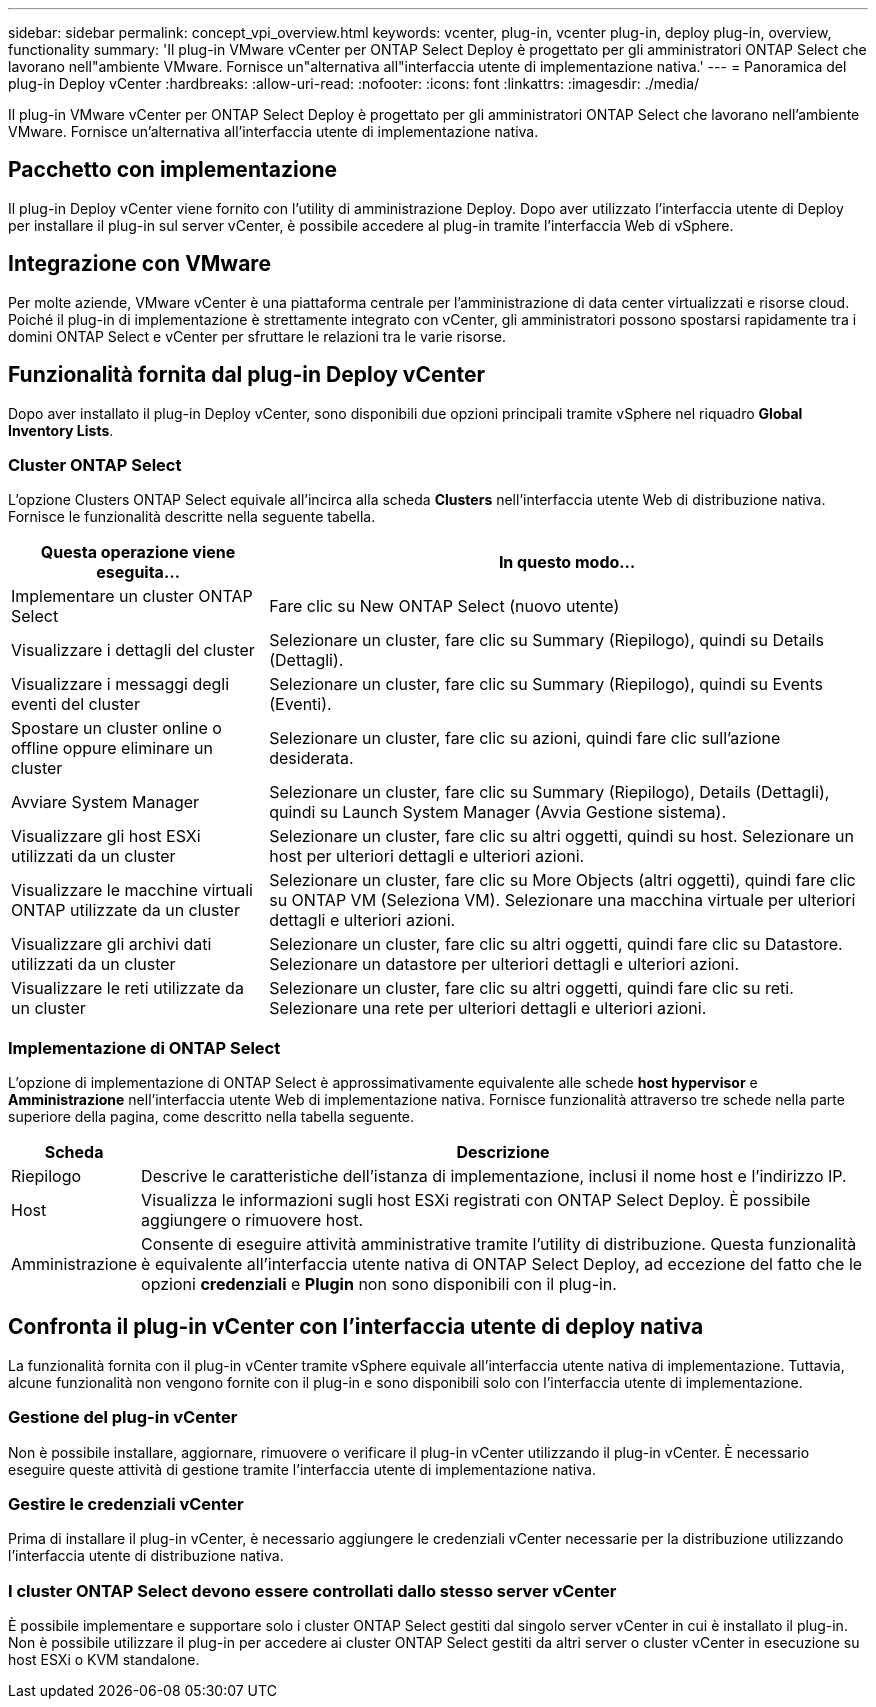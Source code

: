 ---
sidebar: sidebar 
permalink: concept_vpi_overview.html 
keywords: vcenter, plug-in, vcenter plug-in, deploy plug-in, overview, functionality 
summary: 'Il plug-in VMware vCenter per ONTAP Select Deploy è progettato per gli amministratori ONTAP Select che lavorano nell"ambiente VMware. Fornisce un"alternativa all"interfaccia utente di implementazione nativa.' 
---
= Panoramica del plug-in Deploy vCenter
:hardbreaks:
:allow-uri-read: 
:nofooter: 
:icons: font
:linkattrs: 
:imagesdir: ./media/


[role="lead"]
Il plug-in VMware vCenter per ONTAP Select Deploy è progettato per gli amministratori ONTAP Select che lavorano nell'ambiente VMware. Fornisce un'alternativa all'interfaccia utente di implementazione nativa.



== Pacchetto con implementazione

Il plug-in Deploy vCenter viene fornito con l'utility di amministrazione Deploy. Dopo aver utilizzato l'interfaccia utente di Deploy per installare il plug-in sul server vCenter, è possibile accedere al plug-in tramite l'interfaccia Web di vSphere.



== Integrazione con VMware

Per molte aziende, VMware vCenter è una piattaforma centrale per l'amministrazione di data center virtualizzati e risorse cloud. Poiché il plug-in di implementazione è strettamente integrato con vCenter, gli amministratori possono spostarsi rapidamente tra i domini ONTAP Select e vCenter per sfruttare le relazioni tra le varie risorse.



== Funzionalità fornita dal plug-in Deploy vCenter

Dopo aver installato il plug-in Deploy vCenter, sono disponibili due opzioni principali tramite vSphere nel riquadro *Global Inventory Lists*.



=== Cluster ONTAP Select

L'opzione Clusters ONTAP Select equivale all'incirca alla scheda *Clusters* nell'interfaccia utente Web di distribuzione nativa. Fornisce le funzionalità descritte nella seguente tabella.

[cols="30,70"]
|===
| Questa operazione viene eseguita... | In questo modo... 


| Implementare un cluster ONTAP Select | Fare clic su New ONTAP Select (nuovo utente) 


| Visualizzare i dettagli del cluster | Selezionare un cluster, fare clic su Summary (Riepilogo), quindi su Details (Dettagli). 


| Visualizzare i messaggi degli eventi del cluster | Selezionare un cluster, fare clic su Summary (Riepilogo), quindi su Events (Eventi). 


| Spostare un cluster online o offline oppure eliminare un cluster | Selezionare un cluster, fare clic su azioni, quindi fare clic sull'azione desiderata. 


| Avviare System Manager | Selezionare un cluster, fare clic su Summary (Riepilogo), Details (Dettagli), quindi su Launch System Manager (Avvia Gestione sistema). 


| Visualizzare gli host ESXi utilizzati da un cluster | Selezionare un cluster, fare clic su altri oggetti, quindi su host. Selezionare un host per ulteriori dettagli e ulteriori azioni. 


| Visualizzare le macchine virtuali ONTAP utilizzate da un cluster | Selezionare un cluster, fare clic su More Objects (altri oggetti), quindi fare clic su ONTAP VM (Seleziona VM). Selezionare una macchina virtuale per ulteriori dettagli e ulteriori azioni. 


| Visualizzare gli archivi dati utilizzati da un cluster | Selezionare un cluster, fare clic su altri oggetti, quindi fare clic su Datastore. Selezionare un datastore per ulteriori dettagli e ulteriori azioni. 


| Visualizzare le reti utilizzate da un cluster | Selezionare un cluster, fare clic su altri oggetti, quindi fare clic su reti. Selezionare una rete per ulteriori dettagli e ulteriori azioni. 
|===


=== Implementazione di ONTAP Select

L'opzione di implementazione di ONTAP Select è approssimativamente equivalente alle schede *host hypervisor* e *Amministrazione* nell'interfaccia utente Web di implementazione nativa. Fornisce funzionalità attraverso tre schede nella parte superiore della pagina, come descritto nella tabella seguente.

[cols="15,85"]
|===
| Scheda | Descrizione 


| Riepilogo | Descrive le caratteristiche dell'istanza di implementazione, inclusi il nome host e l'indirizzo IP. 


| Host | Visualizza le informazioni sugli host ESXi registrati con ONTAP Select Deploy. È possibile aggiungere o rimuovere host. 


| Amministrazione | Consente di eseguire attività amministrative tramite l'utility di distribuzione. Questa funzionalità è equivalente all'interfaccia utente nativa di ONTAP Select Deploy, ad eccezione del fatto che le opzioni *credenziali* e *Plugin* non sono disponibili con il plug-in. 
|===


== Confronta il plug-in vCenter con l'interfaccia utente di deploy nativa

La funzionalità fornita con il plug-in vCenter tramite vSphere equivale all'interfaccia utente nativa di implementazione. Tuttavia, alcune funzionalità non vengono fornite con il plug-in e sono disponibili solo con l'interfaccia utente di implementazione.



=== Gestione del plug-in vCenter

Non è possibile installare, aggiornare, rimuovere o verificare il plug-in vCenter utilizzando il plug-in vCenter. È necessario eseguire queste attività di gestione tramite l'interfaccia utente di implementazione nativa.



=== Gestire le credenziali vCenter

Prima di installare il plug-in vCenter, è necessario aggiungere le credenziali vCenter necessarie per la distribuzione utilizzando l'interfaccia utente di distribuzione nativa.



=== I cluster ONTAP Select devono essere controllati dallo stesso server vCenter

È possibile implementare e supportare solo i cluster ONTAP Select gestiti dal singolo server vCenter in cui è installato il plug-in. Non è possibile utilizzare il plug-in per accedere ai cluster ONTAP Select gestiti da altri server o cluster vCenter in esecuzione su host ESXi o KVM standalone.
